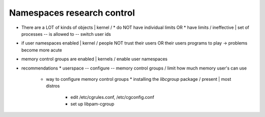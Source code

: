 ===========================
Namespaces research control
===========================

* There are a LOT of kinds of objects | kernel /
  * do NOT have individual limits OR
  * have limits / ineffective | set of processes -- is allowed to -- switch user ids
* if user namespaces enabled | kernel / people NOT trust their users OR their users programs to play -> problems become more acute
* memory control groups are enabled | kernels / enable user namespaces
* recommendations
  * userspace -- configure -- memory control groups / limit how much memory user's can use
    * way to configure memory control groups
      * installing the `libcgroup` package / present | most distros
        * edit /etc/cgrules.conf, /etc/cgconfig.conf
        * set up libpam-cgroup
